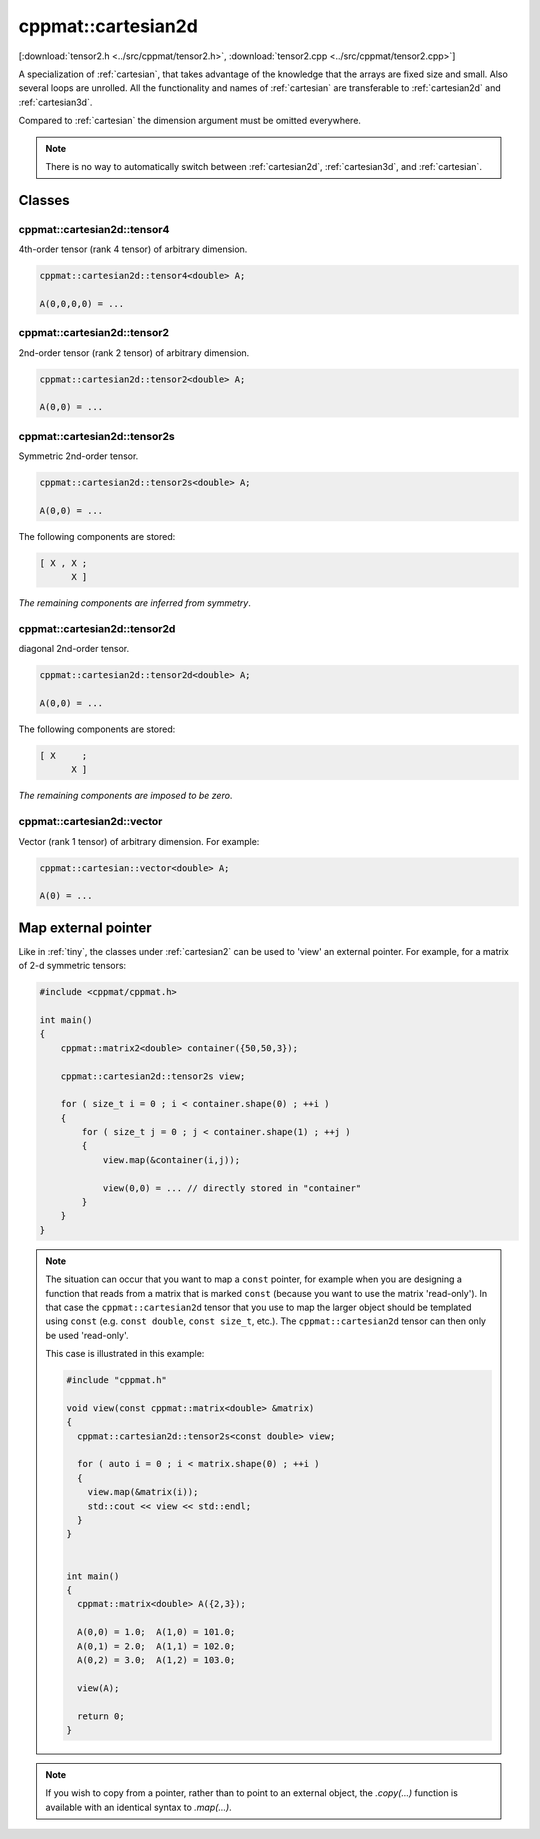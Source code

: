 
.. _cartesian2d:

*******************
cppmat::cartesian2d
*******************

[:download:`tensor2.h <../src/cppmat/tensor2.h>`, :download:`tensor2.cpp <../src/cppmat/tensor2.cpp>`]

A specialization of :ref:`cartesian`, that takes advantage of the knowledge that the arrays are fixed size and small. Also several loops are unrolled. All the functionality and names of :ref:`cartesian` are transferable to :ref:`cartesian2d` and :ref:`cartesian3d`.

Compared to :ref:`cartesian` the dimension argument must be omitted everywhere.

.. note::

  There is no way to automatically switch between :ref:`cartesian2d`, :ref:`cartesian3d`, and :ref:`cartesian`.

Classes
=======

.. _cartesian2d_tensor4:

cppmat::cartesian2d::tensor4
----------------------------

4th-order tensor (rank 4 tensor) of arbitrary dimension.

.. code-block:: cpp

  cppmat::cartesian2d::tensor4<double> A;

  A(0,0,0,0) = ...

.. _cartesian2d_tensor2:

cppmat::cartesian2d::tensor2
----------------------------

2nd-order tensor (rank 2 tensor) of arbitrary dimension.

.. code-block:: cpp

  cppmat::cartesian2d::tensor2<double> A;

  A(0,0) = ...

.. _cartesian2d_tensor2s:

cppmat::cartesian2d::tensor2s
-----------------------------

Symmetric 2nd-order tensor.

.. code-block:: cpp

  cppmat::cartesian2d::tensor2s<double> A;

  A(0,0) = ...

The following components are stored:

.. code-block:: cpp

  [ X , X ;
        X ]

*The remaining components are inferred from symmetry*.

.. _cartesian2d_tensor2d:

cppmat::cartesian2d::tensor2d
-----------------------------

diagonal 2nd-order tensor.

.. code-block:: cpp

  cppmat::cartesian2d::tensor2d<double> A;

  A(0,0) = ...

The following components are stored:

.. code-block:: cpp

  [ X     ;
        X ]

*The remaining components are imposed to be zero*.

.. _cartesian2d_vector:

cppmat::cartesian2d::vector
---------------------------

Vector (rank 1 tensor) of arbitrary dimension. For example:

.. code-block:: cpp

  cppmat::cartesian::vector<double> A;

  A(0) = ...

Map external pointer
====================

Like in :ref:`tiny`, the classes under :ref:`cartesian2` can be used to 'view' an external pointer. For example, for a matrix of 2-d symmetric tensors:

.. code-block:: cpp

  #include <cppmat/cppmat.h>

  int main()
  {
      cppmat::matrix2<double> container({50,50,3});

      cppmat::cartesian2d::tensor2s view;

      for ( size_t i = 0 ; i < container.shape(0) ; ++i )
      {
          for ( size_t j = 0 ; j < container.shape(1) ; ++j )
          {
              view.map(&container(i,j));

              view(0,0) = ... // directly stored in "container"
          }
      }
  }

.. note::

  The situation can occur that you want to map a ``const`` pointer, for example when you are designing a function that reads from a matrix that is marked ``const`` (because you want to use the matrix 'read-only'). In that case the ``cppmat::cartesian2d`` tensor that you use to map the larger object should be templated using ``const`` (e.g. ``const double``, ``const size_t``, etc.). The ``cppmat::cartesian2d`` tensor can then only be used 'read-only'.

  This case is illustrated in this example:

  .. code-block:: cpp

    #include "cppmat.h"

    void view(const cppmat::matrix<double> &matrix)
    {
      cppmat::cartesian2d::tensor2s<const double> view;

      for ( auto i = 0 ; i < matrix.shape(0) ; ++i )
      {
        view.map(&matrix(i));
        std::cout << view << std::endl;
      }
    }


    int main()
    {
      cppmat::matrix<double> A({2,3});

      A(0,0) = 1.0;  A(1,0) = 101.0;
      A(0,1) = 2.0;  A(1,1) = 102.0;
      A(0,2) = 3.0;  A(1,2) = 103.0;

      view(A);

      return 0;
    }

.. note::

  If you wish to copy from a pointer, rather than to point to an external object, the `.copy(...)` function is available with an identical syntax to `.map(...)`.
